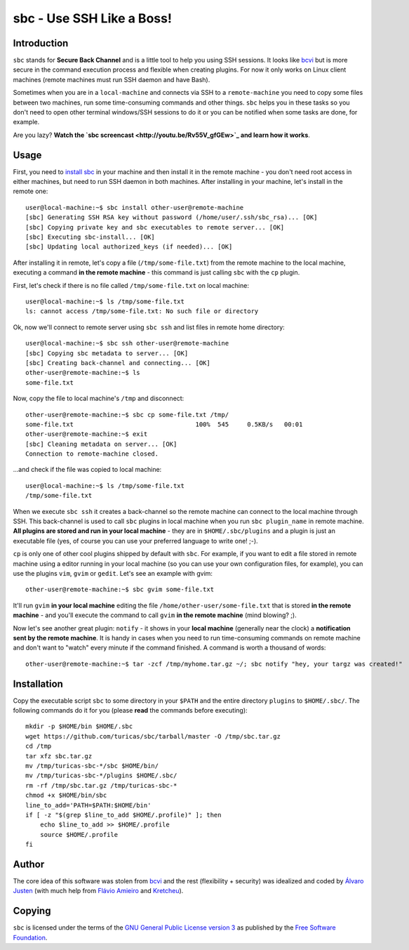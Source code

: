 sbc - Use SSH Like a Boss!
==========================

Introduction
------------

``sbc`` stands for **Secure Back Channel** and is a little tool to help you using
SSH sessions. It looks like
`bcvi <http://sshmenu.sourceforge.net/articles/bcvi/>`_ but is more secure in
the command execution process and flexible when creating plugins. For now it
only works on Linux client machines (remote machines must run SSH daemon and
have Bash).

Sometimes when you are in a ``local-machine`` and connects via SSH to a
``remote-machine`` you need to copy some files between two machines, run some
time-consuming commands and other things. ``sbc`` helps you in these tasks so
you don't need to open other terminal windows/SSH sessions to do it or you can
be notified when some tasks are done, for example.

Are you lazy? **Watch the `sbc screencast <http://youtu.be/Rv55V_gfGEw>`_ and
learn how it works**.


Usage
-----

First, you need to `install sbc <https://github.com/turicas/sbc#installation>`_
in your machine and then install it in the remote machine - you don't need root
access in either machines, but need to run SSH daemon in both machines. After
installing in your machine, let's install in the remote one::

    user@local-machine:~$ sbc install other-user@remote-machine
    [sbc] Generating SSH RSA key without password (/home/user/.ssh/sbc_rsa)... [OK]
    [sbc] Copying private key and sbc executables to remote server... [OK]
    [sbc] Executing sbc-install... [OK]
    [sbc] Updating local authorized_keys (if needed)... [OK]

After installing it in remote, let's copy a file (``/tmp/some-file.txt``) from
the remote machine to the local machine, executing a command
**in the remote machine** - this command is just calling ``sbc`` with the
``cp`` plugin.

First, let's check if there is no file called ``/tmp/some-file.txt`` on local
machine::

    user@local-machine:~$ ls /tmp/some-file.txt
    ls: cannot access /tmp/some-file.txt: No such file or directory

Ok, now we'll connect to remote server using ``sbc ssh`` and list files in
remote home directory::

    user@local-machine:~$ sbc ssh other-user@remote-machine
    [sbc] Copying sbc metadata to server... [OK]
    [sbc] Creating back-channel and connecting... [OK]
    other-user@remote-machine:~$ ls
    some-file.txt

Now, copy the file to local machine's ``/tmp`` and disconnect::

    other-user@remote-machine:~$ sbc cp some-file.txt /tmp/
    some-file.txt                                 100%  545     0.5KB/s   00:01
    other-user@remote-machine:~$ exit
    [sbc] Cleaning metadata on server... [OK]
    Connection to remote-machine closed.

...and check if the file was copied to local machine::

    user@local-machine:~$ ls /tmp/some-file.txt
    /tmp/some-file.txt

When we execute ``sbc ssh`` it creates a back-channel so the remote machine can
connect to the local machine through SSH. This back-channel is used to call
``sbc`` plugins in local machine when you run ``sbc plugin_name`` in remote
machine. **All plugins are stored and run in your local machine** - they are in
``$HOME/.sbc/plugins`` and a plugin is just an executable file (yes, of course
you can use your preferred language to write one! ;-).

``cp`` is only one of other cool plugins shipped by default with ``sbc``. For
example, if you want to edit a file stored in remote machine using a editor
running in your local machine (so you can use your own configuration files,
for example), you can use the plugins ``vim``, ``gvim`` or ``gedit``. Let's
see an example with gvim::

    other-user@remote-machine:~$ sbc gvim some-file.txt

It'll run ``gvim`` **in your local machine** editing the file
``/home/other-user/some-file.txt`` that is stored **in the remote machine**
- and you'll execute the command to call ``gvim`` **in the remote machine**
(mind blowing? ;).

Now let's see another great plugin: ``notify`` - it shows in your **local
machine** (generally near the clock) a **notification sent by the remote
machine**. It is handy in cases when you need to run time-consuming commands on
remote machine and don't want to "watch" every minute if the command finished.
A command is worth a thousand of words::

    other-user@remote-machine:~$ tar -zcf /tmp/myhome.tar.gz ~/; sbc notify "hey, your targz was created!"


Installation
------------

Copy the executable script ``sbc`` to some directory in your ``$PATH`` and the
entire directory ``plugins`` to ``$HOME/.sbc/``. The following commands do
it for you (please **read** the commands before executing)::

    mkdir -p $HOME/bin $HOME/.sbc
    wget https://github.com/turicas/sbc/tarball/master -O /tmp/sbc.tar.gz
    cd /tmp
    tar xfz sbc.tar.gz
    mv /tmp/turicas-sbc-*/sbc $HOME/bin/
    mv /tmp/turicas-sbc-*/plugins $HOME/.sbc/
    rm -rf /tmp/sbc.tar.gz /tmp/turicas-sbc-*
    chmod +x $HOME/bin/sbc
    line_to_add='PATH=$PATH:$HOME/bin'
    if [ -z "$(grep $line_to_add $HOME/.profile)" ]; then
        echo $line_to_add >> $HOME/.profile
        source $HOME/.profile
    fi


Author
------

The core idea of this software was stolen from
`bcvi <http://sshmenu.sourceforge.net/articles/bcvi/>`_ and the rest
(flexibility + security) was idealized and coded by
`Álvaro Justen <http://blog.justen.eng.br/>`_ (with much help from
`Flávio Amieiro <http://flavioamieiro.com/>`_ and
`Kretcheu <http://www.kretcheu.com.br/>`_).


Copying
-------

``sbc`` is licensed under the terms of the `GNU General Public License version
3 <https://www.gnu.org/licenses/gpl-3.0.txt>`_ as published by the
`Free Software Foundation <http://www.fsf.org/>`_.
